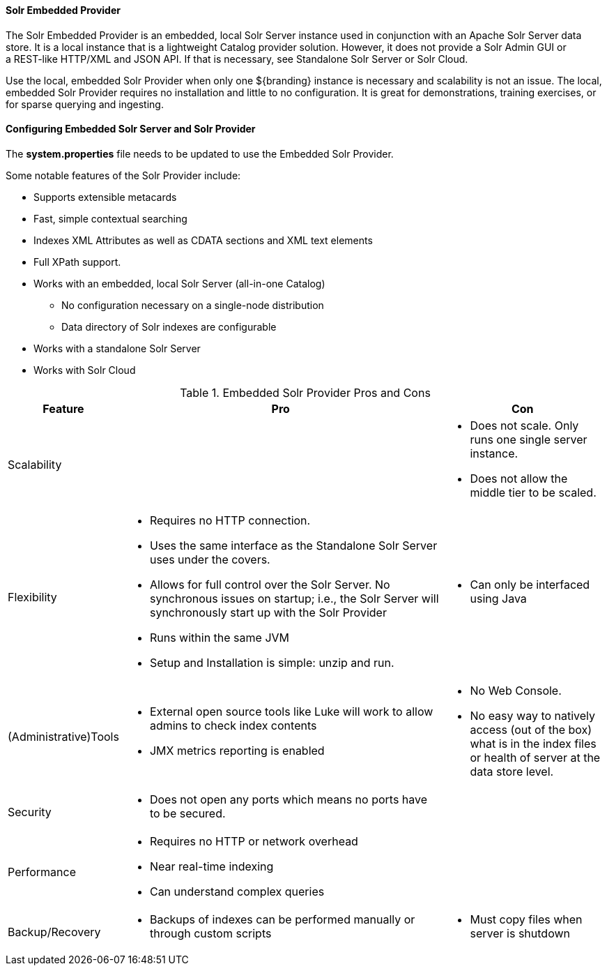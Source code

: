 
==== Solr Embedded Provider

The Solr Embedded Provider is an embedded, local Solr Server instance used in conjunction with an Apache Solr Server data store.
It is a local instance that is a lightweight Catalog provider solution.
However, it does not provide a Solr Admin GUI or a REST-like HTTP/XML and JSON API.
If that is necessary, see Standalone Solr Server or Solr Cloud.

Use the local, embedded Solr Provider when only one ${branding} instance is necessary and scalability is not an issue.
The local, embedded Solr Provider requires no installation and little to no configuration.
It is great for demonstrations, training exercises, or for sparse querying and ingesting.

==== Configuring Embedded Solr Server and Solr Provider

The *system.properties* file needs to be updated to use the Embedded Solr Provider.

Some notable features of the Solr Provider include:

* Supports extensible metacards
* Fast, simple contextual searching
* Indexes XML Attributes as well as CDATA sections and XML text elements
* Full XPath support.
* Works with an embedded, local Solr Server (all-in-one Catalog)
** No configuration necessary on a single-node distribution
** Data directory of Solr indexes are configurable
* Works with a standalone Solr Server
* Works with Solr Cloud

.Embedded Solr Provider Pros and Cons
[cols="1,4a,2a" options="header"]
|===

|Feature
|Pro
|Con

|Scalability
|
a|* Does not scale. Only runs one single server instance.
* Does not allow the middle tier to be scaled.

|Flexibility
a|* Requires no HTTP connection.
* Uses the same interface as the Standalone Solr Server uses under the covers.
* Allows for full control over the Solr Server.
No synchronous issues on startup; i.e., the Solr Server will synchronously start up with the Solr Provider
* Runs within the same JVM
* Setup and Installation is simple: unzip and run.
|* Can only be interfaced using Java

|(Administrative)Tools
a|* External open source tools like Luke will work to allow admins to check index contents
* JMX metrics reporting is enabled

a|* No Web Console. 
* No easy way to natively access (out of the box) what is in the index files or health of server at the data store level.

|Security
a|* Does not open any ports which means no ports have to be secured.
|
 
|Performance
a|* Requires no HTTP or network overhead
* Near real-time indexing
* Can understand complex queries
|

|Backup/Recovery
a|* Backups of indexes can be performed manually or through custom scripts
a|* Must copy files when server is shutdown

|===
